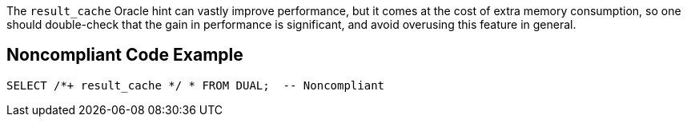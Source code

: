 The ``++result_cache++`` Oracle hint can vastly improve performance, but it comes at the cost of extra memory consumption, so one should double-check that the gain in performance is significant, and avoid overusing this feature in general.

== Noncompliant Code Example

----
SELECT /*+ result_cache */ * FROM DUAL;  -- Noncompliant
----
